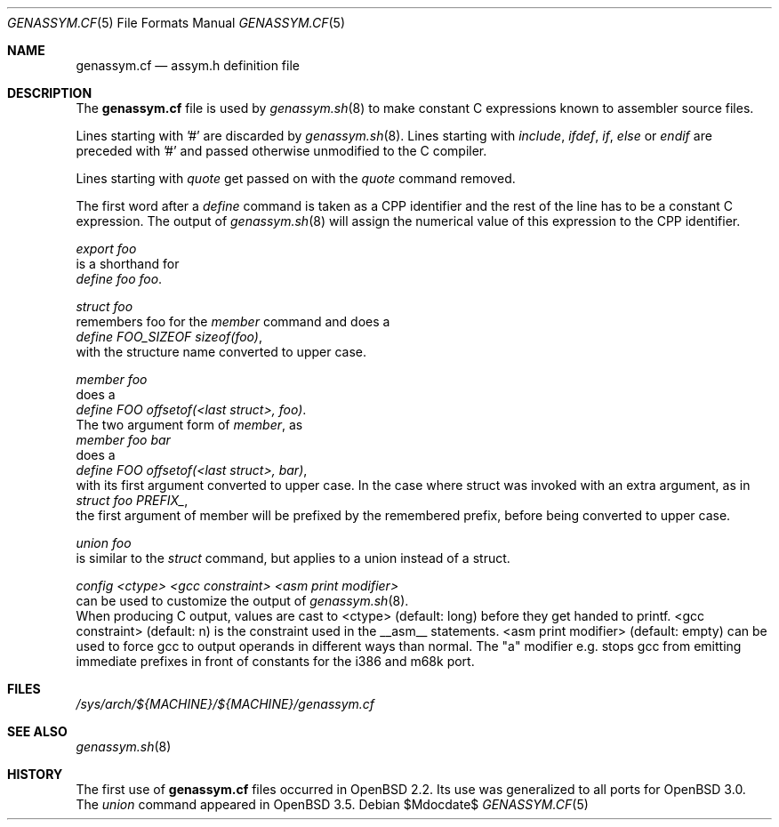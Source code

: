.\"	$OpenBSD: src/share/man/man5/genassym.cf.5,v 1.8 2007/05/31 19:19:58 jmc Exp $
.\"	$NetBSD: genassym.cf.5,v 1.8 2001/06/19 12:34:27 wiz Exp $
.\"
.\" Copyright (c) 1997 Matthias Pfaller.
.\" All rights reserved.
.\"
.\" Redistribution and use in source and binary forms, with or without
.\" modification, are permitted provided that the following conditions
.\" are met:
.\" 1. Redistributions of source code must retain the above copyright
.\"    notice, this list of conditions and the following disclaimer.
.\" 2. Redistributions in binary form must reproduce the above copyright
.\"    notice, this list of conditions and the following disclaimer in the
.\"    documentation and/or other materials provided with the distribution.
.\" 3. All advertising materials mentioning features or use of this software
.\"    must display the following acknowledgement:
.\"	  This product includes software developed by Matthias Pfaller.
.\" 4. The name of the author may not be used to endorse or promote products
.\"    derived from this software without specific prior written permission
.\"
.\" THIS SOFTWARE IS PROVIDED BY THE AUTHOR ``AS IS'' AND ANY EXPRESS OR
.\" IMPLIED WARRANTIES, INCLUDING, BUT NOT LIMITED TO, THE IMPLIED WARRANTIES
.\" OF MERCHANTABILITY AND FITNESS FOR A PARTICULAR PURPOSE ARE DISCLAIMED.
.\" IN NO EVENT SHALL THE AUTHOR BE LIABLE FOR ANY DIRECT, INDIRECT,
.\" INCIDENTAL, SPECIAL, EXEMPLARY, OR CONSEQUENTIAL DAMAGES (INCLUDING, BUT
.\" NOT LIMITED TO, PROCUREMENT OF SUBSTITUTE GOODS OR SERVICES; LOSS OF USE,
.\" DATA, OR PROFITS; OR BUSINESS INTERRUPTION) HOWEVER CAUSED AND ON ANY
.\" THEORY OF LIABILITY, WHETHER IN CONTRACT, STRICT LIABILITY, OR TORT
.\" (INCLUDING NEGLIGENCE OR OTHERWISE) ARISING IN ANY WAY OUT OF THE USE OF
.\" THIS SOFTWARE, EVEN IF ADVISED OF THE POSSIBILITY OF SUCH DAMAGE.
.\"
.Dd $Mdocdate$
.Dt GENASSYM.CF 5
.Os
.Sh NAME
.Nm genassym.cf
.Nd assym.h definition file
.Sh DESCRIPTION
The
.Nm
file is used by
.Xr genassym.sh 8
to make constant C expressions known to assembler source files.
.Pp
Lines starting with '#' are discarded by
.Xr genassym.sh 8 .
Lines starting with
.Em include ,
.Em ifdef ,
.Em if ,
.Em else
or
.Em endif
are preceded with '#' and passed otherwise unmodified to the C compiler.
.Pp
Lines starting with
.Em quote
get passed on with the
.Em quote
command removed.
.Pp
The first word after a
.Em define
command is taken as a CPP identifier and the rest of the line has to be
a constant C expression.
The output of
.Xr genassym.sh 8
will assign the numerical value of this expression to the CPP identifier.
.Pp
.Em "export foo"
.br
is a shorthand for
.br
.Em "define foo foo" .
.Pp
.Em "struct foo"
.br
remembers foo for the
.Em member
command and does a
.br
.Em "define FOO_SIZEOF sizeof(foo)" ,
.br
with the structure name converted to upper
case.
.Pp
.Em "member foo"
.br
does a
.br
.Em "define FOO offsetof(<last struct>, foo)" .
.br
The two argument form of
.Em "member" ,
as
.br
.Em "member foo bar"
.br
does a
.br
.Em "define FOO offsetof(<last struct>, bar)" ,
.br
with its first argument converted to upper case.
In the case where struct was
invoked with an extra argument, as in
.br
.Em "struct foo PREFIX_" ,
.br
the first argument of member will be prefixed by the remembered prefix, before
being converted to upper case.
.Pp
.Em "union foo"
.br
is similar to the
.Em struct
command, but applies to a union instead of a struct.
.Pp
.Em "config <ctype> <gcc constraint> <asm print modifier>"
.br
can be used to customize the output of
.Xr genassym.sh 8 .
.br
When producing C output, values are cast to <ctype> (default: long)
before they get handed to printf.
<gcc constraint> (default: n) is the constraint used in the __asm__ statements.
<asm print modifier> (default: empty) can be used to force gcc to output
operands in different ways than normal.
The "a" modifier e.g. stops gcc from emitting immediate
prefixes in front of constants for the i386 and m68k port.
.Sh FILES
.Pa /sys/arch/${MACHINE}/${MACHINE}/genassym.cf
.Sh SEE ALSO
.Xr genassym.sh 8
.Sh HISTORY
The first use of
.Nm
files occurred in
.Ox 2.2 .
Its use was generalized to all ports for
.Ox 3.0 .
The
.Em union
command appeared in
.Ox 3.5 .
